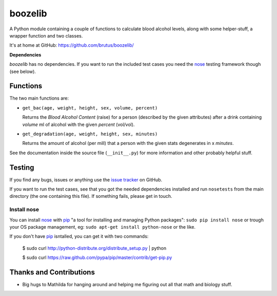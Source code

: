 ========
boozelib
========

A Python module containing a couple of functions to calculate blood alcohol
levels, along with some helper-stuff, a wrapper function and two classes.

It's at home at GitHub: https://github.com/brutus/boozelib/

**Dependencies**

*boozelib* has no dependencies. If you want to run the included test cases
you need the nose_ testing framework though (see below).

Functions
=========

The two main functions are:

* ``get_bac(age, weight, height, sex, volume, percent)``

  Returns the *Blood Alcohol Content* (raise) for a person (described
  by the given attributes) after a drink containing *volume* ml of alcohol
  with the given *percent* (vol/vol).

* ``get_degradation(age, weight, height, sex, minutes)``

  Returns the amount of alcohol (per mill) that a person with the given
  stats degenerates in x *minutes*.

See the documentation inside the source file (``__init__.py``) for more
information and other probably helpful stuff.

Testing
=======

If you find any bugs, issues or anything use the `issue tracker`_ on GitHub.

If you want to run the test cases, see that you got the needed dependencies
installed and run ``nosetests`` from the main directory (the one containing
this file). If something fails, please get in touch.

Install nose
------------

You can install nose_ with pip_ "a tool for installing and managing Python
packages": ``sudo pip install nose`` or trough your OS package management, eg:
``sudo apt-get install python-nose`` or the like.

If you don't have pip_ isntalled, you can get it with two commands:

    $ sudo curl http://python-distribute.org/distribute_setup.py | python
    
    $ sudo curl https://raw.github.com/pypa/pip/master/contrib/get-pip.py

Thanks and Contributions
========================

* Big hugs to Mathilda for hanging around and helping me figuring out all
  that math and biology stuff.

.. _nose: http://readthedocs.org/docs/nose/en/latest/testing.html
.. _pip: http://www.pip-installer.org/en/latest/index.html
.. _`issue tracker`: https://github.com/brutus/boozelib/issues
